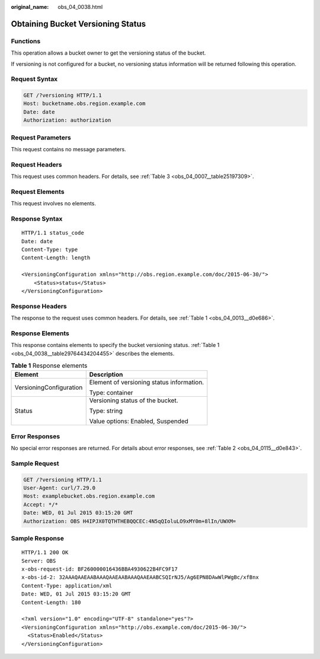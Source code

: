 :original_name: obs_04_0038.html

.. _obs_04_0038:

Obtaining Bucket Versioning Status
==================================

Functions
---------

This operation allows a bucket owner to get the versioning status of the bucket.

If versioning is not configured for a bucket, no versioning status information will be returned following this operation.

Request Syntax
--------------

.. code-block:: text

   GET /?versioning HTTP/1.1
   Host: bucketname.obs.region.example.com
   Date: date
   Authorization: authorization

Request Parameters
------------------

This request contains no message parameters.

Request Headers
---------------

This request uses common headers. For details, see :ref:`Table 3 <obs_04_0007__table25197309>`.

Request Elements
----------------

This request involves no elements.

Response Syntax
---------------

::

   HTTP/1.1 status_code
   Date: date
   Content-Type: type
   Content-Length: length

   <VersioningConfiguration xmlns="http://obs.region.example.com/doc/2015-06-30/">
       <Status>status</Status>
   </VersioningConfiguration>

Response Headers
----------------

The response to the request uses common headers. For details, see :ref:`Table 1 <obs_04_0013__d0e686>`.

Response Elements
-----------------

This response contains elements to specify the bucket versioning status. :ref:`Table 1 <obs_04_0038__table29764434204455>` describes the elements.

.. _obs_04_0038__table29764434204455:

.. table:: **Table 1** Response elements

   +-----------------------------------+-------------------------------------------+
   | Element                           | Description                               |
   +===================================+===========================================+
   | VersioningConfiguration           | Element of versioning status information. |
   |                                   |                                           |
   |                                   | Type: container                           |
   +-----------------------------------+-------------------------------------------+
   | Status                            | Versioning status of the bucket.          |
   |                                   |                                           |
   |                                   | Type: string                              |
   |                                   |                                           |
   |                                   | Value options: Enabled, Suspended         |
   +-----------------------------------+-------------------------------------------+

Error Responses
---------------

No special error responses are returned. For details about error responses, see :ref:`Table 2 <obs_04_0115__d0e843>`.

Sample Request
--------------

.. code-block:: text

   GET /?versioning HTTP/1.1
   User-Agent: curl/7.29.0
   Host: examplebucket.obs.region.example.com
   Accept: */*
   Date: WED, 01 Jul 2015 03:15:20 GMT
   Authorization: OBS H4IPJX0TQTHTHEBQQCEC:4N5qQIoluLO9xMY0m+8lIn/UWXM=

Sample Response
---------------

::

   HTTP/1.1 200 OK
   Server: OBS
   x-obs-request-id: BF260000016436BBA4930622B4FC9F17
   x-obs-id-2: 32AAAQAAEAABAAAQAAEAABAAAQAAEAABCSQIrNJ5/Ag6EPN8DAwWlPWgBc/xfBnx
   Content-Type: application/xml
   Date: WED, 01 Jul 2015 03:15:20 GMT
   Content-Length: 180

   <?xml version="1.0" encoding="UTF-8" standalone="yes"?>
   <VersioningConfiguration xmlns="http://obs.example.com/doc/2015-06-30/">
     <Status>Enabled</Status>
   </VersioningConfiguration>
